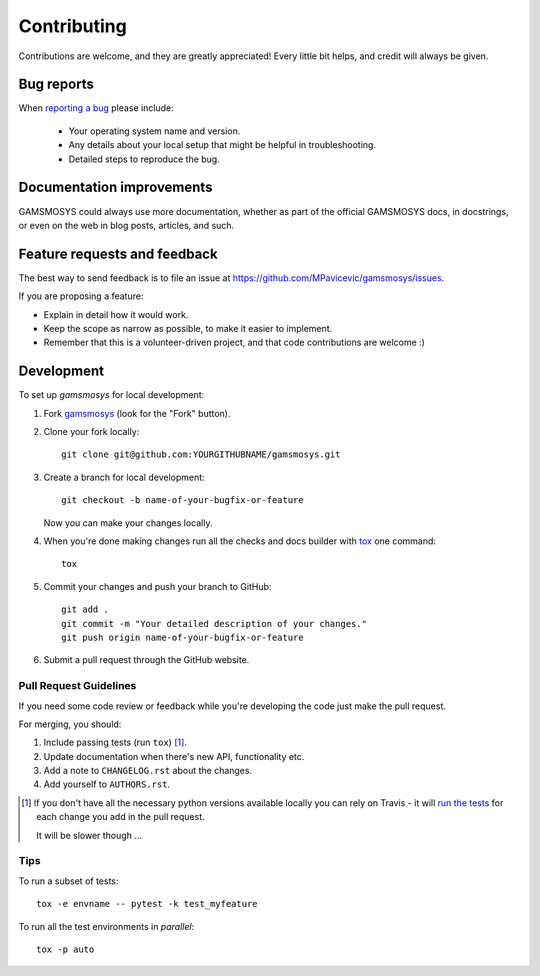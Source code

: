 ============
Contributing
============

Contributions are welcome, and they are greatly appreciated! Every
little bit helps, and credit will always be given.

Bug reports
===========

When `reporting a bug <https://github.com/MPavicevic/gamsmosys/issues>`_ please include:

    * Your operating system name and version.
    * Any details about your local setup that might be helpful in troubleshooting.
    * Detailed steps to reproduce the bug.

Documentation improvements
==========================

GAMSMOSYS could always use more documentation, whether as part of the
official GAMSMOSYS docs, in docstrings, or even on the web in blog posts,
articles, and such.

Feature requests and feedback
=============================

The best way to send feedback is to file an issue at https://github.com/MPavicevic/gamsmosys/issues.

If you are proposing a feature:

* Explain in detail how it would work.
* Keep the scope as narrow as possible, to make it easier to implement.
* Remember that this is a volunteer-driven project, and that code contributions are welcome :)

Development
===========

To set up `gamsmosys` for local development:

1. Fork `gamsmosys <https://github.com/MPavicevic/gamsmosys>`_
   (look for the "Fork" button).
2. Clone your fork locally::

    git clone git@github.com:YOURGITHUBNAME/gamsmosys.git

3. Create a branch for local development::

    git checkout -b name-of-your-bugfix-or-feature

   Now you can make your changes locally.

4. When you're done making changes run all the checks and docs builder with `tox <https://tox.readthedocs.io/en/latest/install.html>`_ one command::

    tox

5. Commit your changes and push your branch to GitHub::

    git add .
    git commit -m "Your detailed description of your changes."
    git push origin name-of-your-bugfix-or-feature

6. Submit a pull request through the GitHub website.

Pull Request Guidelines
-----------------------

If you need some code review or feedback while you're developing the code just make the pull request.

For merging, you should:

1. Include passing tests (run ``tox``) [1]_.
2. Update documentation when there's new API, functionality etc.
3. Add a note to ``CHANGELOG.rst`` about the changes.
4. Add yourself to ``AUTHORS.rst``.

.. [1] If you don't have all the necessary python versions available locally you can rely on Travis - it will
       `run the tests <https://travis-ci.com//github/MPavicevic/gamsmosys/pull_requests>`_
       for each change you add in the pull request.

       It will be slower though ...

Tips
----

To run a subset of tests::

    tox -e envname -- pytest -k test_myfeature

To run all the test environments in *parallel*::

    tox -p auto
